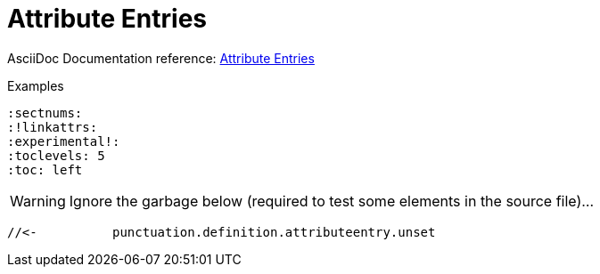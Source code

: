 // SYNTAX TEST "Packages/ST4-Asciidoctor/Syntaxes/Asciidoctor.sublime-syntax"
= Attribute Entries

AsciiDoc Documentation reference:
https://docs.asciidoctor.org/asciidoc/latest/attributes/attribute-entries/[Attribute Entries^]

.Examples
[source,asciidoc]
......................................
:sectnums:
:!linkattrs:
:experimental!:
:toclevels: 5
:toc: left
......................................


:sectnums:
//<-         meta.attributeentry
//^^^^^^^^   meta.attributeentry
//^^^^^^^    support.variable.attribute
//<-         punctuation.definition.attributeentry.attrname.begin
//       ^   punctuation.definition.attributeentry.attrname.end
//<-        -support.variable.attribute
//       ^  -support.variable.attribute

:toc: left
//<-         meta.attributeentry
//^^^^^^^^   meta.attributeentry
//    ^^^^   meta.attributeentry.value
//<-^^      -meta.attributeentry.value

:experimental!:
//<-              meta.attributeentry
//^^^^^^^^^^^^    meta.attributeentry
//^^^^^^^^^^^     support.variable.attribute
//<-              punctuation.definition.attributeentry.attrname.begin
//            ^   punctuation.definition.attributeentry.attrname.end
//<-             -support.variable.attribute
//            ^  -support.variable.attribute
//           ^    punctuation.definition.attributeentry.unset

WARNING: Ignore the garbage below (required to test some elements in the source file)...

:!linkattrs:
//<-           meta.attributeentry
//^^^^^^^^^^   meta.attributeentry
//^^^^^^^^^    support.variable.attribute
//<-           punctuation.definition.attributeentry.attrname.begin
//         ^   punctuation.definition.attributeentry.attrname.end
//<-          -support.variable.attribute
//         ^  -support.variable.attribute
 //<-          punctuation.definition.attributeentry.unset


// EOF //
